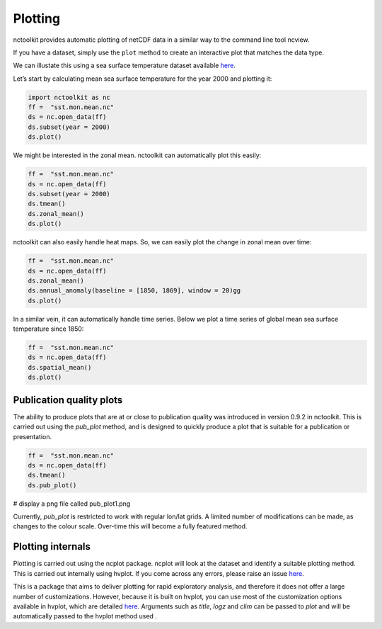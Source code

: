 Plotting
============

nctoolkit provides automatic plotting of netCDF data in a similar way to
the command line tool ncview.

If you have a dataset, simply use the ``plot`` method to create an
interactive plot that matches the data type.

We can illustate this using a sea surface temperature dataset available
`here <https://psl.noaa.gov/data/gridded/data.cobe2.html>`__.

Let’s start by calculating mean sea surface temperature for the year
2000 and plotting it:

.. code:: ipython3

    import nctoolkit as nc
    ff =  "sst.mon.mean.nc"
    ds = nc.open_data(ff)
    ds.subset(year = 2000)
    ds.plot()

.. raw:: html
   :file: visualization_plot1.html


We might be interested in the zonal mean. nctoolkit can automatically
plot this easily:

.. code:: ipython3

    ff =  "sst.mon.mean.nc"
    ds = nc.open_data(ff)
    ds.subset(year = 2000)
    ds.tmean()
    ds.zonal_mean()
    ds.plot()

.. raw:: html
   :file: visualization_plot2.html

nctoolkit can also easily handle heat maps. So, we can easily plot the change in zonal mean over time:



.. code:: ipython3

        ff =  "sst.mon.mean.nc"
        ds = nc.open_data(ff)
        ds.zonal_mean()
        ds.annual_anomaly(baseline = [1850, 1869], window = 20)gg
        ds.plot()

.. raw:: html
   :file: visualization_plot3.html

In a similar vein, it can automatically handle time series. Below we plot a time series of global mean sea surface temperature since 1850:


.. code:: ipython3

        ff =  "sst.mon.mean.nc"
        ds = nc.open_data(ff)
        ds.spatial_mean()
        ds.plot()

.. raw:: html
   :file: visualization_plot4.html

Publication quality plots
---------------------

The ability to produce plots that are at or close to publication quality was introduced in version 0.9.2 in nctoolkit.
This is carried out using the `pub_plot` method, and is designed to quickly produce a plot that is suitable for a publication or presentation.

.. code:: ipython3

        ff =  "sst.mon.mean.nc"
        ds = nc.open_data(ff)
        ds.tmean()
        ds.pub_plot()

# display a png file called pub_plot1.png

.. image:: pub_plot1.png
   :width: 100%
   :align: center
   :alt: pub_plot1

Currently, `pub_plot` is restricted to work with regular lon/lat grids. A limited number of modifications can be made, as changes to the colour scale. Over-time this will become a fully featured method.


Plotting internals
---------------------
Plotting is carried out using the ncplot package. ncplot will look at the dataset and identify a suitable plotting method. This is carried out internally using hvplot. If you come across any errors, 
please raise an issue `here <https://github.com/pmlmodelling/ncplot>`__.

This is a package that aims to deliver plotting for rapid exploratory analysis, and therefore it does not offer a large number of customizations. However, because it is built on hvplot, you can use most of the customization options available in hvplot, which are detailed `here <https://hvplot.holoviz.org/user_guide/Customization.html>`__. Arguments such as `title`, `logz` and `clim` can be passed to `plot` and will be automatically passed to the hvplot method used
.





